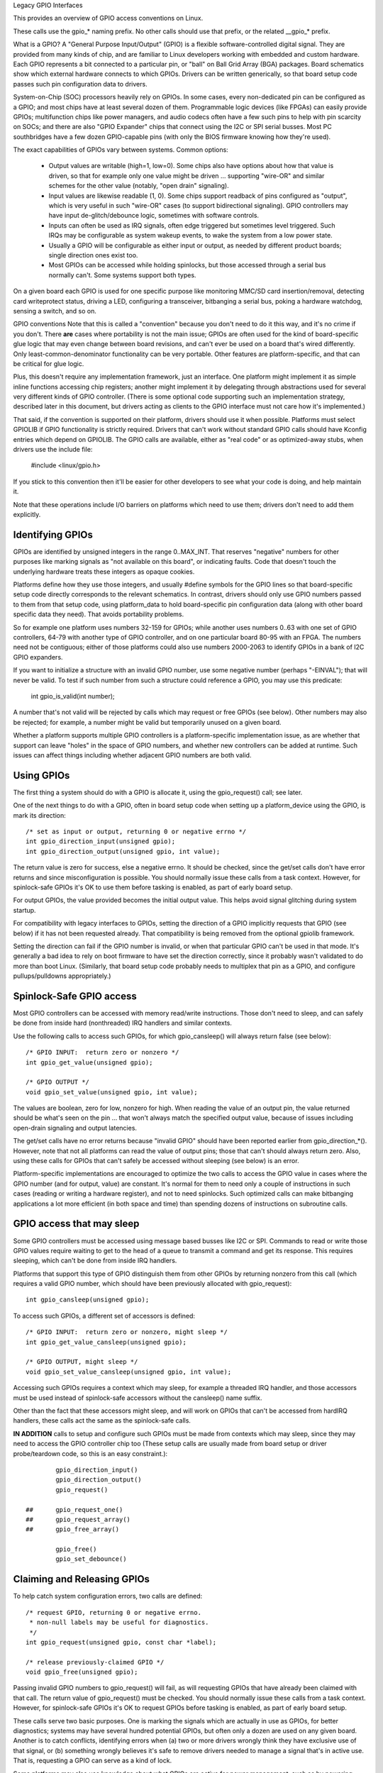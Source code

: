 Legacy GPIO Interfaces

This provides an overview of GPIO access conventions on Linux.

These calls use the gpio_* naming prefix.  No other calls should use that
prefix, or the related __gpio_* prefix.


What is a GPIO?
A "General Purpose Input/Output" (GPIO) is a flexible software-controlled
digital signal.  They are provided from many kinds of chip, and are familiar
to Linux developers working with embedded and custom hardware.  Each GPIO
represents a bit connected to a particular pin, or "ball" on Ball Grid Array
(BGA) packages.  Board schematics show which external hardware connects to
which GPIOs.  Drivers can be written generically, so that board setup code
passes such pin configuration data to drivers.

System-on-Chip (SOC) processors heavily rely on GPIOs.  In some cases, every
non-dedicated pin can be configured as a GPIO; and most chips have at least
several dozen of them.  Programmable logic devices (like FPGAs) can easily
provide GPIOs; multifunction chips like power managers, and audio codecs
often have a few such pins to help with pin scarcity on SOCs; and there are
also "GPIO Expander" chips that connect using the I2C or SPI serial busses.
Most PC southbridges have a few dozen GPIO-capable pins (with only the BIOS
firmware knowing how they're used).

The exact capabilities of GPIOs vary between systems.  Common options:

  - Output values are writable (high=1, low=0).  Some chips also have
    options about how that value is driven, so that for example only one
    value might be driven ... supporting "wire-OR" and similar schemes
    for the other value (notably, "open drain" signaling).

  - Input values are likewise readable (1, 0).  Some chips support readback
    of pins configured as "output", which is very useful in such "wire-OR"
    cases (to support bidirectional signaling).  GPIO controllers may have
    input de-glitch/debounce logic, sometimes with software controls.

  - Inputs can often be used as IRQ signals, often edge triggered but
    sometimes level triggered.  Such IRQs may be configurable as system
    wakeup events, to wake the system from a low power state.

  - Usually a GPIO will be configurable as either input or output, as needed
    by different product boards; single direction ones exist too.

  - Most GPIOs can be accessed while holding spinlocks, but those accessed
    through a serial bus normally can't.  Some systems support both types.

On a given board each GPIO is used for one specific purpose like monitoring
MMC/SD card insertion/removal, detecting card writeprotect status, driving
a LED, configuring a transceiver, bitbanging a serial bus, poking a hardware
watchdog, sensing a switch, and so on.


GPIO conventions
Note that this is called a "convention" because you don't need to do it this
way, and it's no crime if you don't.  There **are** cases where portability
is not the main issue; GPIOs are often used for the kind of board-specific
glue logic that may even change between board revisions, and can't ever be
used on a board that's wired differently.  Only least-common-denominator
functionality can be very portable.  Other features are platform-specific,
and that can be critical for glue logic.

Plus, this doesn't require any implementation framework, just an interface.
One platform might implement it as simple inline functions accessing chip
registers; another might implement it by delegating through abstractions
used for several very different kinds of GPIO controller.  (There is some
optional code supporting such an implementation strategy, described later
in this document, but drivers acting as clients to the GPIO interface must
not care how it's implemented.)

That said, if the convention is supported on their platform, drivers should
use it when possible.  Platforms must select GPIOLIB if GPIO functionality
is strictly required.  Drivers that can't work without
standard GPIO calls should have Kconfig entries which depend on GPIOLIB.  The
GPIO calls are available, either as "real code" or as optimized-away stubs,
when drivers use the include file:

	#include <linux/gpio.h>

If you stick to this convention then it'll be easier for other developers to
see what your code is doing, and help maintain it.

Note that these operations include I/O barriers on platforms which need to
use them; drivers don't need to add them explicitly.


Identifying GPIOs
-----------------
GPIOs are identified by unsigned integers in the range 0..MAX_INT.  That
reserves "negative" numbers for other purposes like marking signals as
"not available on this board", or indicating faults.  Code that doesn't
touch the underlying hardware treats these integers as opaque cookies.

Platforms define how they use those integers, and usually #define symbols
for the GPIO lines so that board-specific setup code directly corresponds
to the relevant schematics.  In contrast, drivers should only use GPIO
numbers passed to them from that setup code, using platform_data to hold
board-specific pin configuration data (along with other board specific
data they need).  That avoids portability problems.

So for example one platform uses numbers 32-159 for GPIOs; while another
uses numbers 0..63 with one set of GPIO controllers, 64-79 with another
type of GPIO controller, and on one particular board 80-95 with an FPGA.
The numbers need not be contiguous; either of those platforms could also
use numbers 2000-2063 to identify GPIOs in a bank of I2C GPIO expanders.

If you want to initialize a structure with an invalid GPIO number, use
some negative number (perhaps "-EINVAL"); that will never be valid.  To
test if such number from such a structure could reference a GPIO, you
may use this predicate:

	int gpio_is_valid(int number);

A number that's not valid will be rejected by calls which may request
or free GPIOs (see below).  Other numbers may also be rejected; for
example, a number might be valid but temporarily unused on a given board.

Whether a platform supports multiple GPIO controllers is a platform-specific
implementation issue, as are whether that support can leave "holes" in the space
of GPIO numbers, and whether new controllers can be added at runtime.  Such issues
can affect things including whether adjacent GPIO numbers are both valid.

Using GPIOs
-----------
The first thing a system should do with a GPIO is allocate it, using
the gpio_request() call; see later.

One of the next things to do with a GPIO, often in board setup code when
setting up a platform_device using the GPIO, is mark its direction::

	/* set as input or output, returning 0 or negative errno */
	int gpio_direction_input(unsigned gpio);
	int gpio_direction_output(unsigned gpio, int value);

The return value is zero for success, else a negative errno.  It should
be checked, since the get/set calls don't have error returns and since
misconfiguration is possible.  You should normally issue these calls from
a task context.  However, for spinlock-safe GPIOs it's OK to use them
before tasking is enabled, as part of early board setup.

For output GPIOs, the value provided becomes the initial output value.
This helps avoid signal glitching during system startup.

For compatibility with legacy interfaces to GPIOs, setting the direction
of a GPIO implicitly requests that GPIO (see below) if it has not been
requested already.  That compatibility is being removed from the optional
gpiolib framework.

Setting the direction can fail if the GPIO number is invalid, or when
that particular GPIO can't be used in that mode.  It's generally a bad
idea to rely on boot firmware to have set the direction correctly, since
it probably wasn't validated to do more than boot Linux.  (Similarly,
that board setup code probably needs to multiplex that pin as a GPIO,
and configure pullups/pulldowns appropriately.)


Spinlock-Safe GPIO access
-------------------------
Most GPIO controllers can be accessed with memory read/write instructions.
Those don't need to sleep, and can safely be done from inside hard
(nonthreaded) IRQ handlers and similar contexts.

Use the following calls to access such GPIOs,
for which gpio_cansleep() will always return false (see below)::

	/* GPIO INPUT:  return zero or nonzero */
	int gpio_get_value(unsigned gpio);

	/* GPIO OUTPUT */
	void gpio_set_value(unsigned gpio, int value);

The values are boolean, zero for low, nonzero for high.  When reading the
value of an output pin, the value returned should be what's seen on the
pin ... that won't always match the specified output value, because of
issues including open-drain signaling and output latencies.

The get/set calls have no error returns because "invalid GPIO" should have
been reported earlier from gpio_direction_*().  However, note that not all
platforms can read the value of output pins; those that can't should always
return zero.  Also, using these calls for GPIOs that can't safely be accessed
without sleeping (see below) is an error.

Platform-specific implementations are encouraged to optimize the two
calls to access the GPIO value in cases where the GPIO number (and for
output, value) are constant.  It's normal for them to need only a couple
of instructions in such cases (reading or writing a hardware register),
and not to need spinlocks.  Such optimized calls can make bitbanging
applications a lot more efficient (in both space and time) than spending
dozens of instructions on subroutine calls.


GPIO access that may sleep
--------------------------
Some GPIO controllers must be accessed using message based busses like I2C
or SPI.  Commands to read or write those GPIO values require waiting to
get to the head of a queue to transmit a command and get its response.
This requires sleeping, which can't be done from inside IRQ handlers.

Platforms that support this type of GPIO distinguish them from other GPIOs
by returning nonzero from this call (which requires a valid GPIO number,
which should have been previously allocated with gpio_request)::

	int gpio_cansleep(unsigned gpio);

To access such GPIOs, a different set of accessors is defined::

	/* GPIO INPUT:  return zero or nonzero, might sleep */
	int gpio_get_value_cansleep(unsigned gpio);

	/* GPIO OUTPUT, might sleep */
	void gpio_set_value_cansleep(unsigned gpio, int value);


Accessing such GPIOs requires a context which may sleep,  for example
a threaded IRQ handler, and those accessors must be used instead of
spinlock-safe accessors without the cansleep() name suffix.

Other than the fact that these accessors might sleep, and will work
on GPIOs that can't be accessed from hardIRQ handlers, these calls act
the same as the spinlock-safe calls.

**IN ADDITION** calls to setup and configure such GPIOs must be made
from contexts which may sleep, since they may need to access the GPIO
controller chip too  (These setup calls are usually made from board
setup or driver probe/teardown code, so this is an easy constraint.)::

                gpio_direction_input()
                gpio_direction_output()
                gpio_request()

        ## 	gpio_request_one()
        ##	gpio_request_array()
        ## 	gpio_free_array()

                gpio_free()
                gpio_set_debounce()



Claiming and Releasing GPIOs
----------------------------
To help catch system configuration errors, two calls are defined::

	/* request GPIO, returning 0 or negative errno.
	 * non-null labels may be useful for diagnostics.
	 */
	int gpio_request(unsigned gpio, const char *label);

	/* release previously-claimed GPIO */
	void gpio_free(unsigned gpio);

Passing invalid GPIO numbers to gpio_request() will fail, as will requesting
GPIOs that have already been claimed with that call.  The return value of
gpio_request() must be checked.  You should normally issue these calls from
a task context.  However, for spinlock-safe GPIOs it's OK to request GPIOs
before tasking is enabled, as part of early board setup.

These calls serve two basic purposes.  One is marking the signals which
are actually in use as GPIOs, for better diagnostics; systems may have
several hundred potential GPIOs, but often only a dozen are used on any
given board.  Another is to catch conflicts, identifying errors when
(a) two or more drivers wrongly think they have exclusive use of that
signal, or (b) something wrongly believes it's safe to remove drivers
needed to manage a signal that's in active use.  That is, requesting a
GPIO can serve as a kind of lock.

Some platforms may also use knowledge about what GPIOs are active for
power management, such as by powering down unused chip sectors and, more
easily, gating off unused clocks.

For GPIOs that use pins known to the pinctrl subsystem, that subsystem should
be informed of their use; a gpiolib driver's .request() operation may call
pinctrl_gpio_request(), and a gpiolib driver's .free() operation may call
pinctrl_gpio_free(). The pinctrl subsystem allows a pinctrl_gpio_request()
to succeed concurrently with a pin or pingroup being "owned" by a device for
pin multiplexing.

Any programming of pin multiplexing hardware that is needed to route the
GPIO signal to the appropriate pin should occur within a GPIO driver's
.direction_input() or .direction_output() operations, and occur after any
setup of an output GPIO's value. This allows a glitch-free migration from a
pin's special function to GPIO. This is sometimes required when using a GPIO
to implement a workaround on signals typically driven by a non-GPIO HW block.

Some platforms allow some or all GPIO signals to be routed to different pins.
Similarly, other aspects of the GPIO or pin may need to be configured, such as
pullup/pulldown. Platform software should arrange that any such details are
configured prior to gpio_request() being called for those GPIOs, e.g. using
the pinctrl subsystem's mapping table, so that GPIO users need not be aware
of these details.

Also note that it's your responsibility to have stopped using a GPIO
before you free it.

Considering in most cases GPIOs are actually configured right after they
are claimed, three additional calls are defined::

	/* request a single GPIO, with initial configuration specified by
	 * 'flags', identical to gpio_request() wrt other arguments and
	 * return value
	 */
	int gpio_request_one(unsigned gpio, unsigned long flags, const char *label);

	/* request multiple GPIOs in a single call
	 */
	int gpio_request_array(struct gpio *array, size_t num);

	/* release multiple GPIOs in a single call
	 */
	void gpio_free_array(struct gpio *array, size_t num);

where 'flags' is currently defined to specify the following properties:

	* GPIOF_DIR_IN		- to configure direction as input
	* GPIOF_DIR_OUT		- to configure direction as output

	* GPIOF_INIT_LOW	- as output, set initial level to LOW
	* GPIOF_INIT_HIGH	- as output, set initial level to HIGH
	* GPIOF_OPEN_DRAIN	- gpio pin is open drain type.
	* GPIOF_OPEN_SOURCE	- gpio pin is open source type.

	* GPIOF_EXPORT_DIR_FIXED	- export gpio to sysfs, keep direction
	* GPIOF_EXPORT_DIR_CHANGEABLE	- also export, allow changing direction

since GPIOF_INIT_* are only valid when configured as output, so group valid
combinations as:

	* GPIOF_IN		- configure as input
	* GPIOF_OUT_INIT_LOW	- configured as output, initial level LOW
	* GPIOF_OUT_INIT_HIGH	- configured as output, initial level HIGH

When setting the flag as GPIOF_OPEN_DRAIN then it will assume that pins is
open drain type. Such pins will not be driven to 1 in output mode. It is
require to connect pull-up on such pins. By enabling this flag, gpio lib will
make the direction to input when it is asked to set value of 1 in output mode
to make the pin HIGH. The pin is make to LOW by driving value 0 in output mode.

When setting the flag as GPIOF_OPEN_SOURCE then it will assume that pins is
open source type. Such pins will not be driven to 0 in output mode. It is
require to connect pull-down on such pin. By enabling this flag, gpio lib will
make the direction to input when it is asked to set value of 0 in output mode
to make the pin LOW. The pin is make to HIGH by driving value 1 in output mode.

In the future, these flags can be extended to support more properties.

Further more, to ease the claim/release of multiple GPIOs, 'struct gpio' is
introduced to encapsulate all three fields as::

	struct gpio {
		unsigned	gpio;
		unsigned long	flags;
		const char	*label;
	};

A typical example of usage::

	static struct gpio leds_gpios[] = {
		{ 32, GPIOF_OUT_INIT_HIGH, "Power LED" }, /* default to ON */
		{ 33, GPIOF_OUT_INIT_LOW,  "Green LED" }, /* default to OFF */
		{ 34, GPIOF_OUT_INIT_LOW,  "Red LED"   }, /* default to OFF */
		{ 35, GPIOF_OUT_INIT_LOW,  "Blue LED"  }, /* default to OFF */
		{ ... },
	};

	err = gpio_request_one(31, GPIOF_IN, "Reset Button");
	if (err)
		...

	err = gpio_request_array(leds_gpios, ARRAY_SIZE(leds_gpios));
	if (err)
		...

	gpio_free_array(leds_gpios, ARRAY_SIZE(leds_gpios));


GPIOs mapped to IRQs
--------------------
GPIO numbers are unsigned integers; so are IRQ numbers.  These make up
two logically distinct namespaces (GPIO 0 need not use IRQ 0).  You can
map between them using calls like::

	/* map GPIO numbers to IRQ numbers */
	int gpio_to_irq(unsigned gpio);

	/* map IRQ numbers to GPIO numbers (avoid using this) */
	int irq_to_gpio(unsigned irq);

Those return either the corresponding number in the other namespace, or
else a negative errno code if the mapping can't be done.  (For example,
some GPIOs can't be used as IRQs.)  It is an unchecked error to use a GPIO
number that wasn't set up as an input using gpio_direction_input(), or
to use an IRQ number that didn't originally come from gpio_to_irq().

These two mapping calls are expected to cost on the order of a single
addition or subtraction.  They're not allowed to sleep.

Non-error values returned from gpio_to_irq() can be passed to request_irq()
or free_irq().  They will often be stored into IRQ resources for platform
devices, by the board-specific initialization code.  Note that IRQ trigger
options are part of the IRQ interface, e.g. IRQF_TRIGGER_FALLING, as are
system wakeup capabilities.

Non-error values returned from irq_to_gpio() would most commonly be used
with gpio_get_value(), for example to initialize or update driver state
when the IRQ is edge-triggered.  Note that some platforms don't support
this reverse mapping, so you should avoid using it.


Emulating Open Drain Signals
----------------------------
Sometimes shared signals need to use "open drain" signaling, where only the
low signal level is actually driven.  (That term applies to CMOS transistors;
"open collector" is used for TTL.)  A pullup resistor causes the high signal
level.  This is sometimes called a "wire-AND"; or more practically, from the
negative logic (low=true) perspective this is a "wire-OR".

One common example of an open drain signal is a shared active-low IRQ line.
Also, bidirectional data bus signals sometimes use open drain signals.

Some GPIO controllers directly support open drain outputs; many don't.  When
you need open drain signaling but your hardware doesn't directly support it,
there's a common idiom you can use to emulate it with any GPIO pin that can
be used as either an input or an output:

 LOW:	gpio_direction_output(gpio, 0) ... this drives the signal
	and overrides the pullup.

 HIGH:	gpio_direction_input(gpio) ... this turns off the output,
	so the pullup (or some other device) controls the signal.

If you are "driving" the signal high but gpio_get_value(gpio) reports a low
value (after the appropriate rise time passes), you know some other component
is driving the shared signal low.  That's not necessarily an error.  As one
common example, that's how I2C clocks are stretched:  a slave that needs a
slower clock delays the rising edge of SCK, and the I2C master adjusts its
signaling rate accordingly.


GPIO controllers and the pinctrl subsystem
------------------------------------------

A GPIO controller on a SOC might be tightly coupled with the pinctrl
subsystem, in the sense that the pins can be used by other functions
together with an optional gpio feature. We have already covered the
case where e.g. a GPIO controller need to reserve a pin or set the
direction of a pin by calling any of::

  pinctrl_gpio_request()
  pinctrl_gpio_free()
  pinctrl_gpio_direction_input()
  pinctrl_gpio_direction_output()

But how does the pin control subsystem cross-correlate the GPIO
numbers (which are a global business) to a certain pin on a certain
pin controller?

This is done by registering "ranges" of pins, which are essentially
cross-reference tables. These are described in
Documentation/driver-api/pinctl.rst

While the pin allocation is totally managed by the pinctrl subsystem,
gpio (under gpiolib) is still maintained by gpio drivers. It may happen
that different pin ranges in a SoC is managed by different gpio drivers.

This makes it logical to let gpio drivers announce their pin ranges to
the pin ctrl subsystem before it will call 'pinctrl_gpio_request' in order
to request the corresponding pin to be prepared by the pinctrl subsystem
before any gpio usage.

For this, the gpio controller can register its pin range with pinctrl
subsystem. There are two ways of doing it currently: with or without DT.

For with DT support refer to Documentation/devicetree/bindings/gpio/gpio.txt.

For non-DT support, user can call gpiochip_add_pin_range() with appropriate
parameters to register a range of gpio pins with a pinctrl driver. For this
exact name string of pinctrl device has to be passed as one of the
argument to this routine.


What do these conventions omit?
One of the biggest things these conventions omit is pin multiplexing, since
this is highly chip-specific and nonportable.  One platform might not need
explicit multiplexing; another might have just two options for use of any
given pin; another might have eight options per pin; another might be able
to route a given GPIO to any one of several pins.  (Yes, those examples all
come from systems that run Linux today.)

Related to multiplexing is configuration and enabling of the pullups or
pulldowns integrated on some platforms.  Not all platforms support them,
or support them in the same way; and any given board might use external
pullups (or pulldowns) so that the on-chip ones should not be used.
(When a circuit needs 5 kOhm, on-chip 100 kOhm resistors won't do.)
Likewise drive strength (2 mA vs 20 mA) and voltage (1.8V vs 3.3V) is a
platform-specific issue, as are models like (not) having a one-to-one
correspondence between configurable pins and GPIOs.

There are other system-specific mechanisms that are not specified here,
like the aforementioned options for input de-glitching and wire-OR output.
Hardware may support reading or writing GPIOs in gangs, but that's usually
configuration dependent:  for GPIOs sharing the same bank.  (GPIOs are
commonly grouped in banks of 16 or 32, with a given SOC having several such
banks.)  Some systems can trigger IRQs from output GPIOs, or read values
from pins not managed as GPIOs.  Code relying on such mechanisms will
necessarily be nonportable.

Dynamic definition of GPIOs is not currently standard; for example, as
a side effect of configuring an add-on board with some GPIO expanders.


GPIO implementor's framework (OPTIONAL)
As noted earlier, there is an optional implementation framework making it
easier for platforms to support different kinds of GPIO controller using
the same programming interface.  This framework is called "gpiolib".

As a debugging aid, if debugfs is available a /sys/kernel/debug/gpio file
will be found there.  That will list all the controllers registered through
this framework, and the state of the GPIOs currently in use.


Controller Drivers: gpio_chip
-----------------------------
In this framework each GPIO controller is packaged as a "struct gpio_chip"
with information common to each controller of that type:

 - methods to establish GPIO direction
 - methods used to access GPIO values
 - flag saying whether calls to its methods may sleep
 - optional debugfs dump method (showing extra state like pullup config)
 - label for diagnostics

There is also per-instance data, which may come from device.platform_data:
the number of its first GPIO, and how many GPIOs it exposes.

The code implementing a gpio_chip should support multiple instances of the
controller, possibly using the driver model.  That code will configure each
gpio_chip and issue gpiochip_add().  Removing a GPIO controller should be
rare; use gpiochip_remove() when it is unavoidable.

Most often a gpio_chip is part of an instance-specific structure with state
not exposed by the GPIO interfaces, such as addressing, power management,
and more.  Chips such as codecs will have complex non-GPIO state.

Any debugfs dump method should normally ignore signals which haven't been
requested as GPIOs.  They can use gpiochip_is_requested(), which returns
either NULL or the label associated with that GPIO when it was requested.


Platform Support
----------------
To force-enable this framework, a platform's Kconfig will "select" GPIOLIB,
else it is up to the user to configure support for GPIO.

It may also provide a custom value for ARCH_NR_GPIOS, so that it better
reflects the number of GPIOs in actual use on that platform, without
wasting static table space.  (It should count both built-in/SoC GPIOs and
also ones on GPIO expanders.

If neither of these options are selected, the platform does not support
GPIOs through GPIO-lib and the code cannot be enabled by the user.

Trivial implementations of those functions can directly use framework
code, which always dispatches through the gpio_chip::

  #define gpio_get_value	__gpio_get_value
  #define gpio_set_value	__gpio_set_value
  #define gpio_cansleep		__gpio_cansleep

Fancier implementations could instead define those as inline functions with
logic optimizing access to specific SOC-based GPIOs.  For example, if the
referenced GPIO is the constant "12", getting or setting its value could
cost as little as two or three instructions, never sleeping.  When such an
optimization is not possible those calls must delegate to the framework
code, costing at least a few dozen instructions.  For bitbanged I/O, such
instruction savings can be significant.

For SOCs, platform-specific code defines and registers gpio_chip instances
for each bank of on-chip GPIOs.  Those GPIOs should be numbered/labeled to
match chip vendor documentation, and directly match board schematics.  They
may well start at zero and go up to a platform-specific limit.  Such GPIOs
are normally integrated into platform initialization to make them always be
available, from arch_initcall() or earlier; they can often serve as IRQs.


Board Support
-------------
For external GPIO controllers -- such as I2C or SPI expanders, ASICs, multi
function devices, FPGAs or CPLDs -- most often board-specific code handles
registering controller devices and ensures that their drivers know what GPIO
numbers to use with gpiochip_add().  Their numbers often start right after
platform-specific GPIOs.

For example, board setup code could create structures identifying the range
of GPIOs that chip will expose, and passes them to each GPIO expander chip
using platform_data.  Then the chip driver's probe() routine could pass that
data to gpiochip_add().

Initialization order can be important.  For example, when a device relies on
an I2C-based GPIO, its probe() routine should only be called after that GPIO
becomes available.  That may mean the device should not be registered until
calls for that GPIO can work.  One way to address such dependencies is for
such gpio_chip controllers to provide setup() and teardown() callbacks to
board specific code; those board specific callbacks would register devices
once all the necessary resources are available, and remove them later when
the GPIO controller device becomes unavailable.


Sysfs Interface for Userspace (OPTIONAL)
Platforms which use the "gpiolib" implementors framework may choose to
configure a sysfs user interface to GPIOs.  This is different from the
debugfs interface, since it provides control over GPIO direction and
value instead of just showing a gpio state summary.  Plus, it could be
present on production systems without debugging support.

Given appropriate hardware documentation for the system, userspace could
know for example that GPIO #23 controls the write protect line used to
protect boot loader segments in flash memory.  System upgrade procedures
may need to temporarily remove that protection, first importing a GPIO,
then changing its output state, then updating the code before re-enabling
the write protection.  In normal use, GPIO #23 would never be touched,
and the kernel would have no need to know about it.

Again depending on appropriate hardware documentation, on some systems
userspace GPIO can be used to determine system configuration data that
standard kernels won't know about.  And for some tasks, simple userspace
GPIO drivers could be all that the system really needs.

Note that standard kernel drivers exist for common "LEDs and Buttons"
GPIO tasks:  "leds-gpio" and "gpio_keys", respectively.  Use those
instead of talking directly to the GPIOs; they integrate with kernel
frameworks better than your userspace code could.


Paths in Sysfs
--------------
There are three kinds of entry in /sys/class/gpio:

   -	Control interfaces used to get userspace control over GPIOs;

   -	GPIOs themselves; and

   -	GPIO controllers ("gpio_chip" instances).

That's in addition to standard files including the "device" symlink.

The control interfaces are write-only:

    /sys/class/gpio/

    	"export" ... Userspace may ask the kernel to export control of
		a GPIO to userspace by writing its number to this file.

		Example:  "echo 19 > export" will create a "gpio19" node
		for GPIO #19, if that's not requested by kernel code.

    	"unexport" ... Reverses the effect of exporting to userspace.

		Example:  "echo 19 > unexport" will remove a "gpio19"
		node exported using the "export" file.

GPIO signals have paths like /sys/class/gpio/gpio42/ (for GPIO #42)
and have the following read/write attributes:

    /sys/class/gpio/gpioN/

	"direction" ... reads as either "in" or "out".  This value may
		normally be written.  Writing as "out" defaults to
		initializing the value as low.  To ensure glitch free
		operation, values "low" and "high" may be written to
		configure the GPIO as an output with that initial value.

		Note that this attribute *will not exist* if the kernel
		doesn't support changing the direction of a GPIO, or
		it was exported by kernel code that didn't explicitly
		allow userspace to reconfigure this GPIO's direction.

	"value" ... reads as either 0 (low) or 1 (high).  If the GPIO
		is configured as an output, this value may be written;
		any nonzero value is treated as high.

		If the pin can be configured as interrupt-generating interrupt
		and if it has been configured to generate interrupts (see the
		description of "edge"), you can poll(2) on that file and
		poll(2) will return whenever the interrupt was triggered. If
		you use poll(2), set the events POLLPRI and POLLERR. If you
		use select(2), set the file descriptor in exceptfds. After
		poll(2) returns, either lseek(2) to the beginning of the sysfs
		file and read the new value or close the file and re-open it
		to read the value.

	"edge" ... reads as either "none", "rising", "falling", or
		"both". Write these strings to select the signal edge(s)
		that will make poll(2) on the "value" file return.

		This file exists only if the pin can be configured as an
		interrupt generating input pin.

	"active_low" ... reads as either 0 (false) or 1 (true).  Write
		any nonzero value to invert the value attribute both
		for reading and writing.  Existing and subsequent
		poll(2) support configuration via the edge attribute
		for "rising" and "falling" edges will follow this
		setting.

GPIO controllers have paths like /sys/class/gpio/gpiochip42/ (for the
controller implementing GPIOs starting at #42) and have the following
read-only attributes:

    /sys/class/gpio/gpiochipN/

    	"base" ... same as N, the first GPIO managed by this chip

    	"label" ... provided for diagnostics (not always unique)

    	"ngpio" ... how many GPIOs this manges (N to N + ngpio - 1)

Board documentation should in most cases cover what GPIOs are used for
what purposes.  However, those numbers are not always stable; GPIOs on
a daughtercard might be different depending on the base board being used,
or other cards in the stack.  In such cases, you may need to use the
gpiochip nodes (possibly in conjunction with schematics) to determine
the correct GPIO number to use for a given signal.


Exporting from Kernel code
--------------------------
Kernel code can explicitly manage exports of GPIOs which have already been
requested using gpio_request()::

	/* export the GPIO to userspace */
	int gpio_export(unsigned gpio, bool direction_may_change);

	/* reverse gpio_export() */
	void gpio_unexport();

	/* create a sysfs link to an exported GPIO node */
	int gpio_export_link(struct device *dev, const char *name,
		unsigned gpio)

After a kernel driver requests a GPIO, it may only be made available in
the sysfs interface by gpio_export().  The driver can control whether the
signal direction may change.  This helps drivers prevent userspace code
from accidentally clobbering important system state.

This explicit exporting can help with debugging (by making some kinds
of experiments easier), or can provide an always-there interface that's
suitable for documenting as part of a board support package.

After the GPIO has been exported, gpio_export_link() allows creating
symlinks from elsewhere in sysfs to the GPIO sysfs node.  Drivers can
use this to provide the interface under their own device in sysfs with
a descriptive name.


API Reference

The functions listed in this section are deprecated. The GPIO descriptor based
API should be used in new code.

.. kernel-doc:: drivers/gpio/gpiolib-legacy.c
   :export:
